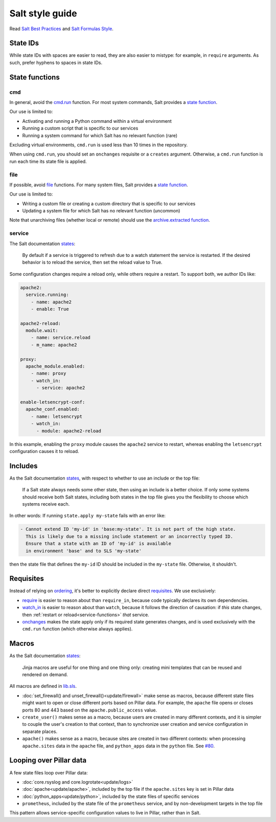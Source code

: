 Salt style guide
================

Read `Salt Best Practices <https://docs.saltstack.com/en/latest/topics/best_practices.html>`__ and `Salt Formulas Style <https://docs.saltstack.com/en/latest/topics/development/conventions/formulas.html#style>`__.

State IDs
---------

While state IDs with spaces are easier to read, they are also easier to mistype: for example, in ``require`` arguments. As such, prefer hyphens to spaces in state IDs.

State functions
---------------

cmd
~~~

In general, avoid the `cmd.run <https://docs.saltstack.com/en/latest/ref/states/all/salt.states.cmd.html>`__ function. For most system commands, Salt provides a `state function <https://docs.saltstack.com/en/latest/ref/states/all/index.html>`__.

Our use is limited to:

-  Activating and running a Python command within a virtual environment
-  Running a custom script that is specific to our services
-  Running a system command for which Salt has no relevant function (rare)

Excluding virtual environments, ``cmd.run`` is used less than 10 times in the repository.

When using ``cmd.run``, you should set an ``onchanges`` requisite or a ``creates`` argument. Otherwise, a ``cmd.run`` function is run each time its state file is applied.

file
~~~~

If possible, avoid `file <https://docs.saltstack.com/en/latest/ref/states/all/salt.states.file.html>`__ functions. For many system files, Salt provides a `state function <https://docs.saltstack.com/en/latest/ref/states/all/index.html>`__.

Our use is limited to:

-  Writing a custom file or creating a custom directory that is specific to our services
-  Updating a system file for which Salt has no relevant function (uncommon)

Note that unarchiving files (whether local or remote) should use the `archive.extracted function <https://docs.saltstack.com/en/latest/ref/states/all/salt.states.archive.html>`__.

.. _service-functions:

service
~~~~~~~

The Salt documentation `states <https://docs.saltstack.com/en/latest/ref/states/all/salt.states.service.html>`__:

   By default if a service is triggered to refresh due to a watch statement the service is restarted. If the desired behavior is to reload the service, then set the reload value to True.

Some configuration changes require a reload only, while others require a restart. To support both, we author IDs like:

.. code-block:: yaml

   apache2:
     service.running:
       - name: apache2
       - enable: True

   apache2-reload:
     module.wait:
       - name: service.reload
       - m_name: apache2

   proxy:
     apache_module.enabled:
       - name: proxy
       - watch_in:
         - service: apache2

   enable-letsencrypt-conf:
     apache_conf.enabled:
       - name: letsencrypt
       - watch_in:
         - module: apache2-reload

In this example, enabling the ``proxy`` module causes the ``apache2`` service to restart, whereas enabling the ``letsencrypt`` configuration causes it to reload.

Includes
--------

As the Salt documentation `states <https://docs.saltstack.com/en/getstarted/config/include.html>`__, with respect to whether to use an include or the top file:

   If a Salt state always needs some other state, then using an include is a better choice. If only some systems should receive both Salt states, including both states in the top file gives you the flexibility to choose which systems receive each.

In other words: If running ``state.apply my-state`` fails with an error like:

.. code-block:: none

   - Cannot extend ID 'my-id' in 'base:my-state'. It is not part of the high state.
     This is likely due to a missing include statement or an incorrectly typed ID.
     Ensure that a state with an ID of 'my-id' is available
     in environment 'base' and to SLS 'my-state'

then the state file that defines the ``my-id`` ID should be included in the ``my-state`` file. Otherwise, it shouldn't.

Requisites
----------

Instead of relying on `ordering <https://docs.saltstack.com/en/getstarted/config/requisites.html>`__, it's better to explicitly declare direct `requisites <https://docs.saltstack.com/en/latest/ref/states/requisites.html>`__. We use exclusively:

-  `require <https://docs.saltstack.com/en/latest/ref/states/requisites.html#require>`__ is easier to reason about than ``require_in``, because code typically declares its own dependencies.
-  `watch_in <https://docs.saltstack.com/en/latest/ref/states/requisites.html#watch>`__  is easier to reason about than ``watch``, because it follows the direction of causation: if *this* state changes, then :ref:`restart or reload<service-functions>` *that* service.
-  `onchanges <https://docs.saltstack.com/en/latest/ref/states/requisites.html#onchanges>`__ makes the state apply only if its required state generates changes, and is used exclusively with the ``cmd.run`` function (which otherwise always applies).

Macros
------

As the Salt documentation `states <https://docs.saltstack.com/en/latest/topics/development/conventions/formulas.html#jinja-macros>`__:

   Jinja macros are useful for one thing and one thing only: creating mini templates that can be reused and rendered on demand.

All macros are defined in `lib.sls <https://github.com/open-contracting/deploy/blob/master/salt/lib.sls>`__.

-  :doc:`set_firewall() and unset_firewall()<update/firewall>` make sense as macros, because different state files might want to open or close different ports based on Pillar data. For example, the ``apache`` file opens or closes ports 80 and 443 based on the ``apache.public_access`` value.
-  ``create_user()`` makes sense as a macro, because users are created in many different contexts, and it is simpler to couple the user's creation to that context, than to synchronize user creation and service configuration in separate places.
-  ``apache()`` makes sense as a macro, because sites are created in two different contexts: when processing ``apache.sites`` data in the ``apache`` file, and ``python_apps`` data in the ``python`` file. See `#80 <https://github.com/open-contracting/deploy/issues/80#issuecomment-739122716>`__.

Looping over Pillar data
------------------------

A few state files loop over Pillar data:

-  :doc:`core.rsyslog and core.logrotate<update/logs>`
-  :doc:`apache<update/apache>`, included by the top file if the ``apache.sites`` key is set in Pillar data
-  :doc:`python_apps<update/python>`, included by the state files of specific services
-  ``prometheus``, included by the state file of the ``prometheus`` service, and by non-development targets in the top file

This pattern allows service-specific configuration values to live in Pillar, rather than in Salt.
